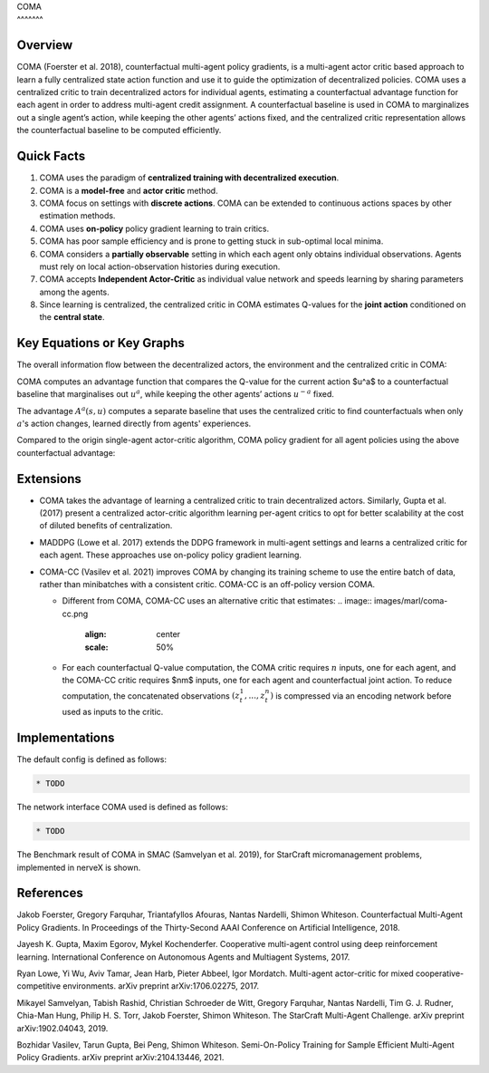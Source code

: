| COMA
| ^^^^^^^

Overview
========

COMA (Foerster et al. 2018), counterfactual multi-agent policy gradients, is a multi-agent actor critic based approach to learn a fully centralized state action function and use it to guide the optimization of decentralized policies. COMA uses a centralized critic to train decentralized actors for individual agents, estimating a counterfactual advantage function for each agent in order to address multi-agent credit assignment. A counterfactual baseline is used in COMA to marginalizes
out a single agent’s action, while keeping the other agents’ actions fixed, and the centralized critic representation allows the counterfactual baseline to be computed efficiently.

Quick Facts
===========

1. COMA uses the paradigm of **centralized training with decentralized execution**.

2. COMA is a **model-free** and **actor critic** method.

3. COMA focus on settings with **discrete actions**. COMA can be extended to continuous actions spaces by other estimation methods.

4. COMA uses **on-policy** policy gradient learning to train critics.

5. COMA has poor sample efficiency and is prone to getting stuck in sub-optimal local minima.

6. COMA considers a **partially observable** setting in which each agent only obtains individual observations. Agents must rely on local action-observation histories during execution.

7. COMA accepts **Independent Actor-Critic** as individual value network and speeds learning by sharing parameters among the agents.

8. Since learning is centralized, the centralized critic in COMA estimates Q-values for the **joint action** conditioned on the **central state**.

Key Equations or Key Graphs
===========================

The overall information flow between the decentralized actors, the environment and the centralized critic in COMA:

.. image:: images/marl/coma.png

COMA computes an advantage function that compares the Q-value for the current action $u^a$ to a counterfactual baseline that marginalises out :math:`u^a`, while keeping the other agents’ actions :math:`u^{-a}` fixed.

.. image:: images/marl/coma_adv.png
   :align: center
   :scale: 50%

The advantage :math:`A^{a}(s, u)` computes a separate baseline that uses the centralized critic to find counterfactuals when only :math:`a`'s action changes, learned directly from agents' experiences.

Compared to the origin single-agent actor-critic algorithm, COMA policy gradient for all agent policies using the above counterfactual advantage:

.. image:: images/marl/coma_gradient.png
   :align: center
   :scale: 50%

Extensions
==========

-  COMA takes the advantage of learning a centralized critic to train decentralized actors. Similarly, Gupta et al. (2017) present a centralized actor-critic algorithm learning per-agent critics to opt for better scalability at the cost of diluted benefits of centralization.

-  MADDPG (Lowe et al. 2017) extends the DDPG framework in multi-agent settings and learns a centralized critic for each agent. These approaches use on-policy policy gradient learning.

-  COMA-CC (Vasilev et al. 2021) improves COMA by changing its training scheme to use the entire batch of data, rather than minibatches with a consistent critic. COMA-CC is an off-policy version COMA.

   -  Different from COMA, COMA-CC uses an alternative critic that estimates:
      .. image:: images/marl/coma-cc.png
         :align: center
         :scale: 50%

   -  For each counterfactual Q-value computation, the COMA critic requires :math:`n` inputs, one for each agent, and the COMA-CC critic requires $nm$ inputs, one for each agent and counterfactual joint action. To reduce computation, the concatenated observations :math:`(z^1_t, ..., z^n_t)` is compressed via an encoding network before used as inputs to the critic.

Implementations
===============

The default config is defined as follows:

.. code:: 

   * TODO

The network interface COMA used is defined as follows:

.. code:: 

   * TODO

The Benchmark result of COMA in SMAC (Samvelyan et al. 2019), for StarCraft micromanagement problems, implemented in nerveX is shown.

References
==========

Jakob Foerster, Gregory Farquhar, Triantafyllos Afouras, Nantas Nardelli, Shimon Whiteson. Counterfactual Multi-Agent Policy Gradients. In Proceedings of the Thirty-Second AAAI Conference on Artificial Intelligence, 2018.

Jayesh K. Gupta, Maxim Egorov, Mykel Kochenderfer. Cooperative multi-agent control using deep reinforcement learning. International Conference on Autonomous Agents and Multiagent Systems, 2017.

Ryan Lowe, Yi Wu, Aviv Tamar, Jean Harb, Pieter Abbeel, Igor Mordatch. Multi-agent actor-critic for mixed cooperative-competitive environments. arXiv preprint arXiv:1706.02275, 2017.

Mikayel Samvelyan, Tabish Rashid, Christian Schroeder de Witt, Gregory Farquhar, Nantas Nardelli, Tim G. J. Rudner, Chia-Man Hung, Philip H. S. Torr, Jakob Foerster, Shimon Whiteson. The StarCraft Multi-Agent Challenge. arXiv preprint arXiv:1902.04043, 2019.

Bozhidar Vasilev, Tarun Gupta, Bei Peng, Shimon Whiteson. Semi-On-Policy Training for Sample Efficient Multi-Agent Policy Gradients. arXiv preprint arXiv:2104.13446, 2021.
